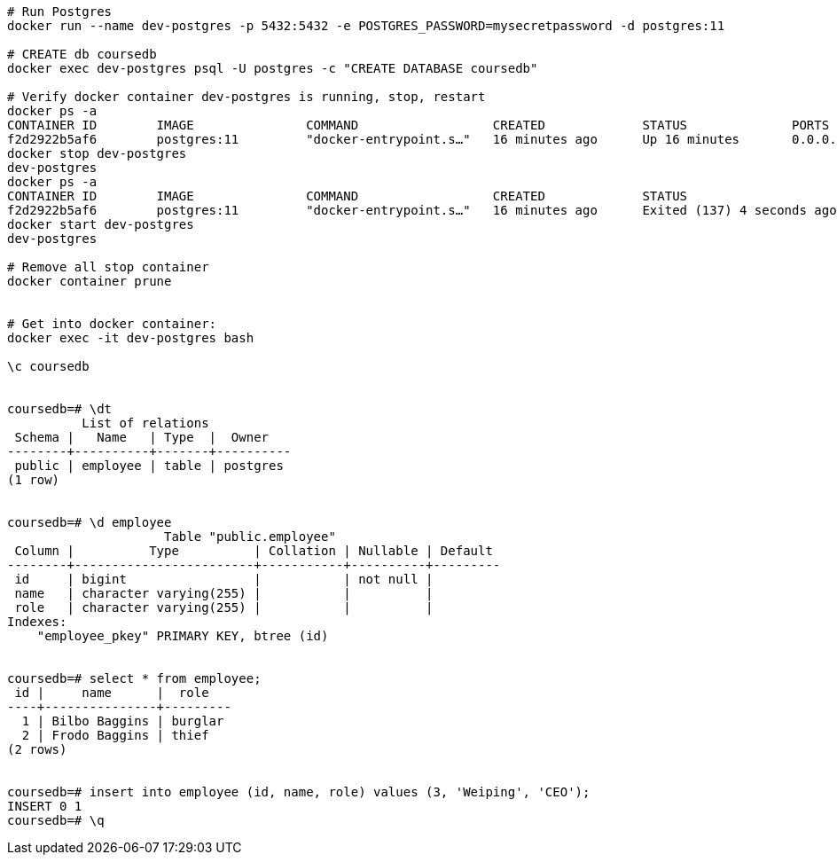 
----
# Run Postgres
docker run --name dev-postgres -p 5432:5432 -e POSTGRES_PASSWORD=mysecretpassword -d postgres:11

# CREATE db coursedb
docker exec dev-postgres psql -U postgres -c "CREATE DATABASE coursedb"

# Verify docker container dev-postgres is running, stop, restart
docker ps -a
CONTAINER ID        IMAGE               COMMAND                  CREATED             STATUS              PORTS                    NAMES
f2d2922b5af6        postgres:11         "docker-entrypoint.s…"   16 minutes ago      Up 16 minutes       0.0.0.0:5432->5432/tcp   dev-postgres
docker stop dev-postgres
dev-postgres
docker ps -a
CONTAINER ID        IMAGE               COMMAND                  CREATED             STATUS                       PORTS               NAMES
f2d2922b5af6        postgres:11         "docker-entrypoint.s…"   16 minutes ago      Exited (137) 4 seconds ago                       dev-postgres
docker start dev-postgres
dev-postgres

# Remove all stop container
docker container prune


# Get into docker container:
docker exec -it dev-postgres bash

\c coursedb


coursedb=# \dt
          List of relations
 Schema |   Name   | Type  |  Owner
--------+----------+-------+----------
 public | employee | table | postgres
(1 row)


coursedb=# \d employee
                     Table "public.employee"
 Column |          Type          | Collation | Nullable | Default
--------+------------------------+-----------+----------+---------
 id     | bigint                 |           | not null |
 name   | character varying(255) |           |          |
 role   | character varying(255) |           |          |
Indexes:
    "employee_pkey" PRIMARY KEY, btree (id)
    
    
coursedb=# select * from employee;
 id |     name      |  role
----+---------------+---------
  1 | Bilbo Baggins | burglar
  2 | Frodo Baggins | thief
(2 rows)


coursedb=# insert into employee (id, name, role) values (3, 'Weiping', 'CEO');
INSERT 0 1
coursedb=# \q
